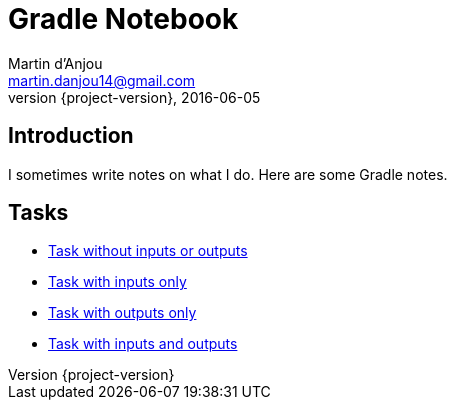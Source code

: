= Gradle Notebook
Martin d'Anjou <martin.danjou14@gmail.com>
2016-06-05
:revnumber: {project-version}
:example-caption!:

== Introduction

I sometimes write notes on what I do. Here are some Gradle notes.

== Tasks

* link:task[Task without inputs or outputs]
* link:task-inputs[Task with inputs only]
* link:task-outputs[Task with outputs only]
* link:task-inputs-outputs[Task with inputs and outputs]

